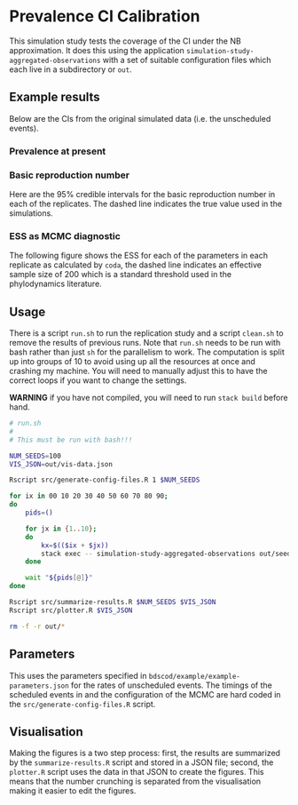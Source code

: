 * Prevalence CI Calibration

This simulation study tests the coverage of the CI under the NB approximation.
It does this using the application =simulation-study-aggregated-observations=
with a set of suitable configuration files which each live in a subdirectory or
=out=.

** Example results

Below are the CIs from the original simulated data (i.e. the unscheduled
events).

*** Prevalence at present

[[./out/replication-results-prevalence-bias-regular_data.png]]

*** Basic reproduction number

Here are the \(95\%\) credible intervals for the basic reproduction number in
each of the replicates. The dashed line indicates the true value used in the
simulations.

[[./out/replication-results-r-naught-regular_data.png]]

*** ESS as MCMC diagnostic

The following figure shows the ESS for each of the parameters in each replicate
as calculated by =coda=, the dashed line indicates an effective sample size of
200 which is a standard threshold used in the phylodynamics literature.

[[./out/mcmc-ess-regular_data.png]]

** Usage

There is a script =run.sh= to run the replication study and a script =clean.sh=
to remove the results of previous runs. Note that =run.sh= needs to be run with
bash rather than just =sh= for the parallelism to work. The computation is split
up into groups of 10 to avoid using up all the resources at once and crashing my
machine. You will need to manually adjust this to have the correct loops if you
want to change the settings.

*WARNING* if you have not compiled, you will need to run =stack build= before
hand.

#+begin_src sh :tangle run.sh
# run.sh
#
# This must be run with bash!!!

NUM_SEEDS=100
VIS_JSON=out/vis-data.json

Rscript src/generate-config-files.R 1 $NUM_SEEDS

for ix in 00 10 20 30 40 50 60 70 80 90;
do
    pids=()

    for jx in {1..10};
    do
        kx=$(($ix + $jx))
        stack exec -- simulation-study-aggregated-observations out/seed-$kx/config-$kx.json && echo "Finished $kx" & pids+=($!)
    done

    wait "${pids[@]}"
done

Rscript src/summarize-results.R $NUM_SEEDS $VIS_JSON
Rscript src/plotter.R $VIS_JSON
#+end_src

#+begin_src sh :tangle clean.sh
rm -f -r out/*
#+end_src

** Parameters

This uses the parameters specified in =bdscod/example/example-parameters.json=
for the rates of unscheduled events. The timings of the scheduled events in and
the configuration of the MCMC are hard coded in the
=src/generate-config-files.R= script.

** Visualisation

Making the figures is a two step process: first, the results are summarized by
the =summarize-results.R= script and stored in a JSON file; second, the
=plotter.R= script uses the data in that JSON to create the figures. This means
that the number crunching is separated from the visualisation making it easier
to edit the figures.
